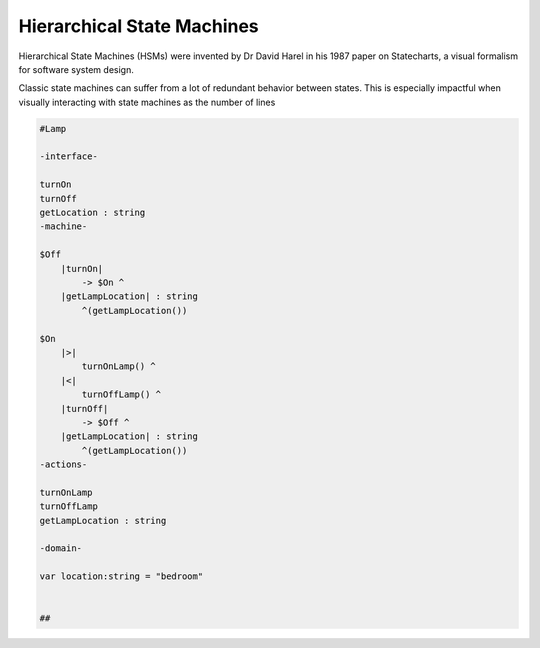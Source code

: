 ===========================
Hierarchical State Machines
===========================

Hierarchical State Machines (HSMs) were invented by Dr David Harel in his
1987 paper on Statecharts, a visual formalism for software system design.

Classic state machines can suffer from a lot of redundant behavior between
states. This is especially impactful when visually interacting with state
machines as the number of lines

.. code-block::

    #Lamp

    -interface-

    turnOn
    turnOff
    getLocation : string
    -machine-

    $Off
        |turnOn|
            -> $On ^
        |getLampLocation| : string
            ^(getLampLocation())

    $On
        |>|
            turnOnLamp() ^
        |<|
            turnOffLamp() ^
        |turnOff|
            -> $Off ^
        |getLampLocation| : string 
            ^(getLampLocation())
    -actions-

    turnOnLamp
    turnOffLamp
    getLampLocation : string

    -domain-

    var location:string = "bedroom"


    ##
